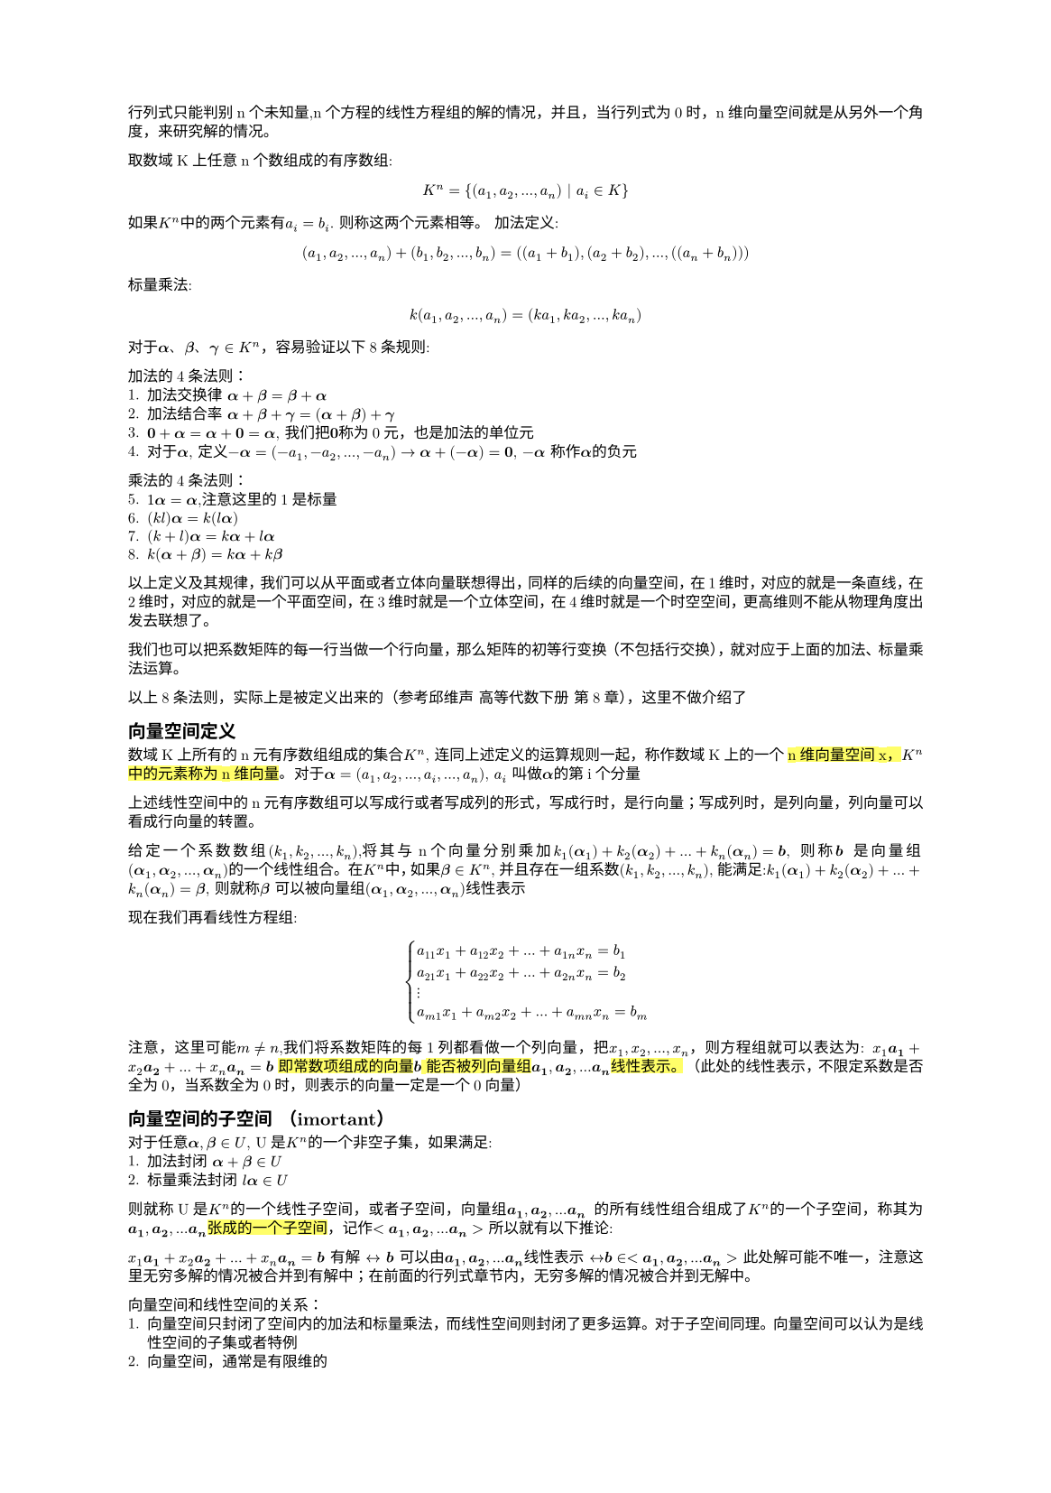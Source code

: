 #set text(
  font: "New Computer Modern",
  size: 6pt
)
#set page(
  paper: "a5",
  margin: (x: 1.8cm, y: 1.5cm),
)
#set par(
  justify: true,
  leading: 0.52em,
)
行列式只能判别n个未知量,n个方程的线性方程组的解的情况，并且，当行列式为0时，n维向量空间就是从另外一个角度，来研究解的情况。

取数域K上任意n个数组成的有序数组:
$
K^n ={(a_1, a_2, ... ,a_n) | a_i in K }
$
如果$K^n$中的两个元素有$a_i = b_i$. 则称这两个元素相等。
加法定义:
$
(a_1, a_2, ...,  a_n) + (b_1, b_2, ..., b_n) = ((a_1+b_1),(a_2+b_2),..., ((a_n+b_n)))
$
标量乘法:
$
k(a_1,a_2, ...,a_n) = (k a_1, k a_2, ..., k a_n)
$

#let a = math.bold($alpha$); 
#let b = math.bold($beta$); 
#let c = math.bold($gamma$)
对于#a、#b、#c $in K^n$，容易验证以下8条规则:

加法的4条法则：
1. 加法交换律 $#a + #b = #b + #a$
2. 加法结合率 $#a + #b + #c =  (#a + #b) + #c$
3. $bold(0) + #a = #a + bold(0) = #a$, 我们把$bold(0)$称为0元，也是加法的单位元
4. 对于$#a$, 定义$-#a = (-a_1,-a_2, ..., -a_n) -> #a + (-#a) = bold(0)$, $-#a$ 称作$#a$的负元

乘法的4条法则：
5. $1 #a = #a$,注意这里的1是标量 
6. $(k l)#a = k(l#a)$
7. $(k+l)#a = k#a + l#a$
8. $k(#a + #b) = k#a + k#b$

以上定义及其规律，我们可以从平面或者立体向量联想得出，同样的后续的向量空间，在1维时，对应的就是一条直线，在2维时，对应的就是一个平面空间，在3维时就是一个立体空间，在4维时就是一个时空空间，更高维则不能从物理角度出发去联想了。

我们也可以把系数矩阵的每一行当做一个行向量，那么矩阵的初等行变换（不包括行交换），就对应于上面的加法、标量乘法运算。

以上8条法则，实际上是被定义出来的（参考邱维声 高等代数下册 第8章），这里不做介绍了

== 向量空间定义
数域K上所有的n元有序数组组成的集合$K^n$, 连同上述定义的运算规则一起，称作数域K上的一个#highlight()[n维向量空间x，$K^n$中的元素称为n维向量]。对于$#a = (a_1,a_2, ...,a_i, ..., a_n)$, $a_i$ 叫做$#a$的第i个分量

上述线性空间中的n元有序数组可以写成行或者写成列的形式，写成行时，是行向量；写成列时，是列向量，列向量可以看成行向量的转置。

给定一个系数数组$(k_1,k_2, ...,k_n)$,将其与n个向量分别乘加$k_1 (#a _1) +k_2 (#a _2) + ... + k_n (#a _n) = bold(b)$, 则称$bold(b)$ 是向量组$(#a _1,#a _2, ..., #a _n) $的一个线性组合。 在$K^n$中，如果$#b in K^n$, 并且存在一组系数$(k_1,k_2, ...,k_n)$, 能满足:$k_1 (#a _1) +k_2 (#a _2) + ... + k_n (#a _n) = #b $, 则就称$#b$ 可以被向量组$(#a _1,#a _2, ..., #a _n) $线性表示

现在我们再看线性方程组:
$
cases(
  a_11 x_1 + a_12 x_2 + ... + a_(1 n)x_n = b_1,
  a_21 x_1 + a_22 x_2 + ... + a_(2 n)x_n = b_2,
  dots.v,
  a_(m 1) x_1 + a_(m 2) x_2 + ... + a_(m n)x_n = b_m,
)
$
注意，这里可能$m!=n$,我们将系数矩阵的每1列都看做一个列向量，把$x_1,x_2, ..., x_n$，则方程组就可以表达为:
$x_1 bold(a_1) + x_2 bold(a_2) + ... + x_n bold(a_n) = bold(b)
$
#highlight()[即常数项组成的向量$bold(b)$ 能否被列向量组$bold(a_1), bold(a_2), ... bold(a_n)$线性表示。]
（此处的线性表示，不限定系数是否全为0，当系数全为0时，则表示的向量一定是一个0向量）
== 向量空间的子空间 （imortant）
对于任意$#a, #b in U$, U是$K^n$的一个非空子集，如果满足:
1. 加法封闭 $#a + #b in U$
2. 标量乘法封闭 $l #a in U$
则就称U是$K^n$的一个线性子空间，或者子空间，向量组$bold(a_1), bold(a_2), ... bold(a_n)$ 的所有线性组合组成了$K^n$的一个子空间，称其为$bold(a_1), bold(a_2), ... bold(a_n)$#highlight()[张成的一个子空间]，记作$<bold(a_1), bold(a_2), ... bold(a_n)>$
所以就有以下推论:

$x_1 bold(a_1) + x_2 bold(a_2) + ... + x_n bold(a_n) = bold(b)
$ 有解 $<->$ $bold(b)$ 可以由$bold(a_1), bold(a_2), ... bold(a_n)$线性表示 $<->$$ bold(b) in <bold(a_1), bold(a_2), ... bold(a_n)>$ 此处解可能不唯一，注意这里无穷多解的情况被合并到有解中；在前面的行列式章节内，无穷多解的情况被合并到无解中。

向量空间和线性空间的关系：
1. 向量空间只封闭了空间内的加法和标量乘法，而线性空间则封闭了更多运算。对于子空间同理。向量空间可以认为是线性空间的子集或者特例
2. 向量空间，通常是有限维的

== 线性相关的向量组和线性无关的向量组（important）
#let inr_express=$k_1 bold(a_1) + k_2 bold(a_2) + ... + k_n bold(a_n)$
#let parameters=$(k_1,k_2, ..., k_n)$
#let vectors=$(bold(a_1) , bold(a_2), ..., bold(a_n)  )$
#let zv = $bold(0)$
#let ceq = $<->$
类似于我们前面提到的齐次线性方程组，对于公式:$#inr_express = bold(0)$, 如果有不全为0的系数$#parameters$,使得此公式成立，则称$#vectors$是#highlight()[线性相关]的；否则，即只有$k_1=k_2 = ... = k_n = 0$ 使得此公式成立，则称#vectors 是#highlight()[线性无关]的

线性相关和线性无关是线性代数中最为重要的概念之一，有以下几个方面的内涵（以下的向量组表示中，向量数$>1$）
1. 从线性组合来看：
  - 线性相关：#vectors 可以通过不全为0的系数序列，组合成$bold(0)$向量
  - 线性无关：#vectors 只有全为0的系数序列，才能组合成$bold(0)$向量
2. 线性表示
  - 线性相关，#vectors 中至少某一个向量可以表示为其他向量的线性组合（考虑将被表示的向量移动到等式右侧即可得证）
  - 线性无关，#highlight()[每一个向量都不能被其他向量线性表示]
  - 如果向量$bold(b)$可以被#vectors 线性表示，那么
    - #vectors 线性相关 #ceq $bold(b)$ 被表示的方式不唯一
    - 。。。。。 线性无关 #ceq $bold(b)$ 被表示的方式唯一
      - 即线性方程组$#vectors=bold(b)$ 在有解时，解的区分情况
3. 齐次线性方程组
  - 齐次线性方程组的列向量组是线性相关的$<->$齐次线性方程组有非0解
  - ......................线性无关的..$<->$ ...... 只有0解
4. 行列式(行列式限定矩阵为方阵)，#vectors 中每个向量需要是n维向量
  - 以#vectors 构成的矩阵的行列式等于0 $<->$ #vectors 线性相关，这个可以由行列式与齐次线性方程组解的关系得出，同时结合3
  - 。。。。。。。。。。。。不等于0 $<->$ #vectors 线性无关
5. 如果#vectors 中的一部分$(bold(a_i), ..., bold(a_s))$ 线性相关，则整体线性相关
  - 如果 #vectors 整体线性无关，则 其任意一部分也线性无关 （考虑通过反证法），其实就是命题5. 的#highlight()[逆否命题]
6. 如果#vectors 整体线性无关，则在每个向量上扩充其维度（相当于增加方程组个数），则扩充后的延伸组依然线性无关,这个证明很自然，因为使得扩充后的向量组的每个向量前$n$个分量，使得#inr_express = $bold(0)$ 的条件只有#parameters 全为0（这是定义），所以扩充后的向量组 使得该公式成立的条件依然只有#parameters 全为0
  - 如果#vectors 线性相关，则对于其中每个向量减去m个分量，得到的缩短向量组，也是线性相关的（6.的逆否命题）

下面 证一下6.
#let cvectors=$(bold(c_1), bold(c_2), ..., bold(c_n))$
对于#vectors $in K^n$, 设其线性无关，那么设#cvectors $in K^(n+m)$ 是扩充后的向量组，根据线性无关定义:$
cases(k_1 a_(11) + k_2 a_(12) + ... + k_n a_(1n) = 0,
k_1 a_(11) + k_2 a_(12) + ... + k_n a_(1n) = 0,
dots.v,
k_1 a_(n 1) + k_2 a_(n 2) + ... + k_n a_(n n) = 0,
) <->^(扩 充 后) cases(
k_1 a_(11) + k_2 a_(12) + ... + k_n a_(1n) = 0,
k_1 a_(11) + k_2 a_(12) + ... + k_n a_(1n) = 0,
dots.v,
k_1 a_(n 1) + k_2 a_(n 2) + ... + k_n a_(n n) = 0,
k_1 a_(n+1, 1) + k_2 a_(n+1, 2) + ... + k_n a_(n+1, n) = 0,
dots.v,
k_1 a_(n+m, 1) + k_2 a_(n+m, 2) + ... + k_n a_(n+m, n) = 0,
)
$
根据线性无关定义，使得扩充后的前n个等式成立的条件，只有#parameters 全为0，从而扩充后的向量组依然是线性无关的

对于其逆否命题，我们设#vectors 是线性相关的，即
$
cases(k_1 a_(11) + k_2 a_(12) + ... + k_n a_(1n) = 0,
k_1 a_(11) + k_2 a_(12) + ... + k_n a_(1n) = 0,
dots.v,
k_1 a_(n 1) + k_2 a_(n 2) + ... + k_n a_(n n) = 0,
) <->^(缩 短 m) 
cases(k_1 a_(11) + k_2 a_(12) + ... + k_n a_(1n) = 0,
k_1 a_(11) + k_2 a_(12) + ... + k_n a_(1n) = 0,
dots.v,
k_1 a_(n-m, 1) + k_2 a_(n-m, 2) + ... + k_n a_(n-m, n) = 0,
) 
$
根据线性相关定义，存在不全为0的#parameters 使得上述任意一项等式成立，从而对于缩短后的等式组也成立，从而得出缩短后的向量组，依然线性相关

命题 1 设向量组#vectors 线性无关，则$bold(beta)$ 可以被#vectors 表示的充要条件是$[bold(beta), #vectors]$ 线性相关。下面只证明充分性

证，设#vectors 线性无关，且$[bold(beta), #vectors]$线性相关，则根据定义有:$#inr_express + l bold(beta) = bold(0)$，如果$l = 0$,则$#inr_express = bold(0) -> 与 已 知 条 件 矛 盾$，因此$l!=0$，从而有:$bold(beta) = -(#inr_express)/l$

== 极大线性无关组
=== 1. 极大线性无关组定义
假设$bold(beta)$可以被#vectors 线性表示，如果#vectors 是线性无关组，则表示方式唯一（见前述推论2）， 如果#vectors 线性相关，则表示方式不唯一。如果我们能在#vectors 找到一个部分组是线性无关的，当从其余向量中往该组中再添加一个向量时，则该组变成线性相关的。这个部分组就称为#vectors 的一个极大无关组。#highlight()[极大无关组可能不唯一]

=== 2. 向量组等价
#let bvectors=($(bold(b_1), bold(b_2), ..., bold(b_r))$)
#let cvectors=($(bold(c_1), bold(c_2), ..., bold(c_s))$)
如果向量组#vectors 中的每一个向量$bold(a_i)$ 都可以被#bvectors 线性表示，同时#bvectors 中的每个向量都可以被#vectors 线性表示。#highlight()[则称两个向量组等价, 记作$#vectors =^(~) #bvectors$]， 注意定义中，#highlight()[是每一个向量都可以被另外一者线性表示]

等价关系是$K^n$中的向量组之间的一种关系，这种关系有以下性质:
1. 反身性: 任何一个向量组都与自身等价
2. 对称性: $#vectors =^(~) #bvectors <-> #bvectors =^(~) #vectors$
3. 传递性: $#vectors =^(~) #bvectors,   #bvectors =^(~) #cvectors  => #vectors =^(~) #cvectors$

下面对第3点证明:
$
#vectors =^(~) #bvectors => bold(a_i) = sum_(j = 1)^(r)b_(i j)bold(b_j);\
#bvectors =^(~) #cvectors => bold(b_j) = sum_(k = 1)^(s) c_(j k) bold(c_k);\
=> bold(a_i) = sum_(j = 1)^(r)b_(i j)[sum_(k = 1)^(s) c_(j k) bold(c_k)]
$
我们对这个式子做一些展开
$
bold(a_i) =  sum_(j = 1)^(r)b_(i j)[sum_(k = 1)^(s) c_(j k) bold(c_k)] = sum_j b_(i j) [c_(j 1)bold(c_1) + c_(j 2) bold(c_2) + ... + c_(j_s) bold(c_s)] =sum_j  b_(i j)(c_(j 1)) bold(c_1) + sum_j b_(i j)(c_(j 2)) bold(c_2) + ... + sum_j b_(i j) (c_(j s)) bold(c_s) = (k_1 bold(c_1) + k_2 bold(c_2) + ... + k_s bold(c_s))
$
反之亦然

=== 命题1. 向量组与其极大线性无关组等价
#let inr_group = $(bold(a_1), bold(a_2), ..., bold(a_m))$
1. 根据极大线性无关组定义， 该向量组可以被原向量组直接线性表示
2. 根据极大线性无关组定义，设线性无关组为#inr_group, 对于$m<j<=n, bold(a_j)$一定可以被该无关组线性表示，那么其整体都可以被该无关组线性表示
  - 综上所述，该命题成立

=== 推论1. 向量组的任意两个极大线性无关组等价:
  - #highlight()[由性质3.（传递性） + 命题1. 可得证]

=== 推论2. $bold(beta)$ 可以由#vectors 线性标出 当且仅当 $bold(beta)$ 可以被#vectors 的一个极大线性无关组线性表出
  - #vectors 等价于其一个极大线性无关组，根据传递性可知$bold(beta)$ 可由该无关组线性表出；同理，当$bold(beta)$可被一个极大无关组标出时，根据 推论1， 其一定可以被#vectors 线性表出

=== 引理1. 若#bvectors 可以被 #vectors 线性表示，且 $r>n$，则#bvectors 线性相关 
证明（important）
如果 #bvectors  可被#vectors 线性表出，那么:

$bold(b_1) = a_(11)bold(a)_1 + a_(12)bold(a)_2 + ... + a_(1 n) bold(a)_n \
bold(b_2) = a_(2 1)bold(a)_1 + a_(2 2)bold(a)_2 + ... + a_(2 n) bold(a)_n\
dots.v\
bold(b_r) = a_(r 1)bold(a)_1 + a_(r 2)bold(a)_2 + ... + a_(r n) bold(a)_n => x_1 bold(b_1) + x_2 bold(b_2) + ... + x_r bold(b_r) = \
x_1(a_(11)bold(a)_1 + a_(12)bold(a)_2 + ... + a_(1 n) bold(a)_n ) + x_2(a_(2 1)bold(a)_1 + a_(2 2)bold(a)_2 + ... + a_(2 n) bold(a)_n) + ... + x_r (a_(r 1)bold(a)_1 + a_(r 2)bold(a)_2 + ... + a_(r n) bold(a)_n) = \
(a_11 x_1 + a_21x_2 + ... + a_(r 1)x_r)bold(a)_1  + (a_12 x_1 + a_22 x_2 + ... + a_(r 2) x_r)bold(a)_2 + ...+ (a_(1 n) x_1 + a_(2 n) x_2 + ... + a_(r n)x_r) bold(a_n) <- 共 n 项
$ 

若$bvectors$ 线性相关，那么存在一组不全为0的数$(x_1, x_2, ..., x_r)$，使得$ x_1 bold(b_1) + x_2 bold(b_2) + ... + x_r bold(b_r) = bold(0)$. 对应于展开式中，我们将设每一项的系数的结果都为0，这样整体就是一个$bold(0)$, 按照这个思路，我们构造这样的方程:
$
cases(
a_11 x_1 + a_21 x_2 + ...+a_(r 1) x_r = 0,
a_12 x_1 + a_22 x_2 + ...+a_(r 2) x_r = 0,
dots.v,
a_(1 n) x_1 + a_(2 n) x_2 + ...+a_(r n) x_r = 0,
)
$ 我们得到了一个有r个未知量，有n个方程的齐次线性方程组，（观察系数a的指标，从1到n，故而有n个方程），因为$r>n$ 所以，该方程组必有非0解。取任意一个非0解$(k_1, k_2, ..., k_r)$, 代入 $ x_1 bold(b_1) + x_2 bold(b_2) + ... + x_r bold(b_r)$的展开式中, 有:
$
(a_11 k_1 + a_21 k_2 + ... + a_(r 1)k_r)bold(a)_1  ...+ (a_(1 n) k_1 + a_(2 n) k_2 + ... + a_(r n)k_r) bold(a_n) = 0bold(a)_1 + 0bold(a)_2 + ... + 0bold(a)_n = bold(0)
$

得证。这里要注意的是#vectors 并不要求是线性无关的

从引理1 可以推出(逆否命题)
=== 推论3 设#bvectors 可由 #vectors 线性表出，若 #bvectors 线性无关，则 $r <= n$
除了逆否命题外，可以考虑引理1.中得到的系数方程组 只有0解的条件必须满足$n >= r$(必要条件，但不充分), 从而得证
=== 推论4. 两个等价的线性无关的向量组，向量个数相等
从推论3可以得出， 即$#bvectors$ 线性无关且可以被#vectors 表示，则$r <= n$，又$#vectors$ 线性无关且可被#bvectors 表出，则$n <= r$，则$n=r$
=== 推论5.  向量组的任意两个极大无关组的向量个数相等
结合 推论4. + 推论1. 可得证。 推论1. 说明了两个极大无关组可以互相标出，推论4.结合了极大无关组得线性无关定义，限定了两者个数相等
== 定义 #highlight(fill: green)[向量组的极大线性无关组所含向量个数成为该向量组的秩，全为0向量的向量组的秩规定为0，记作$r a n k(#vectors)$] 
=== #highlight(fill:red)[命题2. #vectors 线性无关的充要条件是它的秩等于向量个数]
证:
因为#vectors 线性无关，因此其极大线性无关组是其自身$=>$ $r a n k #vectors = n$

命题2 表明了秩的重要性，通过一个自然数就可以分析出一个向量组是否线性无关，在结合线性无关的概念及含义，可以直接得到很多结论。

== 秩的比较
=== 命题3.  如果(1)可以被(2) 线性表出，则前者的秩小于或等于后者的秩 即$r a n k{(1)} <= r a n k {(2)}$
1. 设#bvectors 是(1)的一个极大线性无关组，#vectors 是（2）的一个极大线性无关组，由命题1，可知#bvectors 等价于(1)，而(1) 又可以被 (2) 线性表出,(2) 等价于 #vectors, 则可知#bvectors 可以被 #vectors 线性表出，根据推论3. #bvectors  向量个数小于 #vectors 向量个数，即$r a n k{(1)} <= r a n k {(2)}$

=== 命题4.  等价的向量组有相等的秩（必要但不充分）
证明：若两个向量组等价，则可以互相表出，则其设其极大无关组分别为$a$和$b$, 那么a被b表示时，则$r a n k(a) <= r a n k(b)$，同理，b 被a 表出时$r a n k(b) <= r a n k(a)$ 从而$r a n k(a) = r a n k(b)$，从而得证。

但反过来不一定。秩可以理解为向量组降维的特征，不能直接代表向量组本身，并且上面的向量组讨论秩时，也没有限定向量的维度


== #highlight(fill:red)[向量空间的基、标准基以及维数(最重要概念)]
原书这部分内容有点循环引用的意思，即为了说明A，需要引入B，而B的定义又依赖A。所以有点生涩

定义1. 向量空间的基

设U是$K^n$的一个子空间， 并且$#vectors in U$, #vectors 同时能满足以下性质：
1. #vectors 线性无关
2. U 中任意向量都可以被#vectors 线性表出

此时，我们称#vectors 是 U的一个#highlight(fill: red)[基]

(注：如果#vectors 每个向量的模长都是1，那么这个基就称为U的一个标准基，如果#vectors 是标准基，并且满足$bold(a_i)dot bold(a_j) = 0$ 这样的基称为标准正交基)
#let KSpace =$K^n$
=== 定理1. $K^n$的任意非零子空间都有一个基

这里补充一个命题， $K^n$ 中的线性无关组所含向量个数至多为$n$

证，利用反证法，不仿设$(bold(a_1),bold(a_2), ..., bold(a_n), bold(a_(n+1)))$ 是$K^n$的一个线性无关组，那么对于方程组:
$cases(
  x_1a_(11) + x_2a_(21) + ... + x_n(a_(n 1)) + x_(n+1)(a_(n+1, 1)) = 0,
  x_1a_(12) + x_2a_(22) + ... + x_n(a_(n 2)) + x_(n+1)(a_(n+1, 2)) = 0,
  dots.v,
  x_1a_(1n) + x_2a_(2n) + ... + x_n(a_(n n)) + x_(n+1)(a_(n+1, n)) = 0,
)
$ 

应当只有0解，但是上面的方程组未知量个数(n+1)多于方程个数(n), 因此必有非0解，取任意非0解$(k_1, k_2, ..., k_(n+1))$ 均能使得$k_1(bold(a_1)) + ... + k_(n+1)(bold(a_(n+1))) = bold(0)$ 成立，则其该向量组线性相关，与假设矛盾，因此命题得证

接下来证定理1.
从U中取一个非0向量$bold(a_1)$, 若$<bold(a_1)> != U$, 那么必然可以从U中再取一个$bold(a_2)$； 若$<bold(a_1)> = U$, 那么$(a_1)$ 就是U的一个基。其不可以被$bold(a_1)$线性表出。若$<bold(a_1), bold(a_2)> !=U$, 那么可以取到$bold_(a_3)$ 不可以被$(bold(a_1), bold(a_2))$ 线性表出，如果$<bold(a_1), bold(a_2)> =U$,那么$(bold(a_1), bold(a_2))$ 就是U的一个基，依次类推。又根据上面的命题（$K^n$的线性无关组所含向量数至多为n），这个步骤至多可以重复到n次，不妨设为s次，那么$(bold(a_1), bold(a_2), ..., bold(a_s))$ 就是U的一个基。从而得证。

=== 定理2. $K^n$的非零子空间U的任意两个基所含向量个数相等
根据基的定义，设U的两个基分别为$#vectors$ 和#bvectors, 那么$#vectors =^(~) #bvectors$, 又两者线性无关，根据（极大线性无关组/推论4. 两个等价的线性无关组所含向量个数相同），定理得证

=== 定义2. $K^n$ 非0子空间U的一个基所含向量个数称为U的维数，记作$dim_K U$ 或者$dim U$
#highlight()[零子空间的维数定义为0]

#highlight(fill: green)[这里特别要注意，U的维数是基所含向量个数决定的，而不是向量的维数]
举例来说，三维向量空间中的一个平面上的两个不共线向量所构成的子空间就是一个平面空间，其维数为2，而其中的向量维数都是3（或者说是3维向量）

$K^n$ 是其自身的子集，我们回顾$K^n$的定义：$[(a_1,a_2, ...,a_n) | a_i in K]$ 所构成的所有集合，所以，其一个标准基是：$
[mat(1;0;...;0;), mat(0;1;...;0), ..., mat(0;0;...;1)] <->共 n 项
$，因此$dim(K^n) = n$

=== 基和坐标(important)
设$vectors$ 是U的一个基，那么U下的任意向量$bold(alpha)$ 都可以表示为:$bold(alpha) = a_1 bold(a_1) + a_2  bold(a_2) + ... a_n bold(a_n)$. 我们把有序数组$(a_1, a_2, ..., a_n)$ 称为在基$vectors$ 下的#highlight(fill: red)[坐标]

#let bases=$(bold(a_1), bold(a_2), ..., bold(a_r))$
=== 命题1. 设$dim U = r$，则U中任意$r+1$个向量（组成的向量组）线性相关
由维数的定义$->$ U的一个基的向量组个数为$r$ $->$ 由极大无关组/引理1 即可得证

=== 命题2. 设$dim U = r$，则U中任意r个线性无关的向量构成一个基
在定理1.的证明过程中，我们逐步推导，证明了U中至少有一个基。我们任取线性无关向量组$(bold(a_1), bold(a_2), ..., bold(a_r))$,该向量组扩充一个U中的向量$bold(beta)$, 根据命题1，则$(bold(a_1), bold(a_2), ..., bold(a_r), bold(beta))$ 线性相关($dim U = r->$  (r+1)个向量线性相关)

=== 命题3. 设$dim U = r$, 如果U中任意向量可被#bases 线性表出，则#bases 是U的一个基
#let o_bases=$(bold(b_1), bold(b_2), ..., bold(b_n))$
证: 
取U中的一个基 #o_bases, 那么任意$bold(b_i)$可以被#bases 线性表出， 根据（秩的比较/推论3，向量组A可被向量组B线性表出$->$ rank(A)$<=$ rank(B)）,从而有 $ r = r a n k(#o_bases) <= r a n k (#bases) <= r -> r a n k (#bases) = r$, 因此#bases 是线性无关的（根据秩的定义直接可得），进而是U的一个基 


=== 命题4. 设U W都是#KSpace 的子空间，并且$U subset.eq W$，那么 $dim U <= dim W$
#let bases=($bold(a_1), bold(a_2), ..., bold(a_r)$)
#let w_bases=($bold(w_1), bold(w_2), ..., bold(w_t)$)
#let rb = $r a n k (#bases)$
#let rw = $r a n k (#w_bases)$
证： 取 U 的一个基 #bases, 取W的一个基#w_bases, 因为$U subset.eq W$, 所以U中的向量都可以被W的基表示，进而 #bases 可以被#w_bases 表示，根据秩的定义及相关推论可得$r = #rb <= rw = t -> r<=t <-> dim U <= dim W$ 

=== 命题5. 设U W都是#KSpace 的子空间，并且$U subset.eq W$，如果$dim U = dim W$，则$U = W$
根据命题4. 证明过程，当$dim U = dim W$时，即$r = t$,即$bases$是W中的一个向量个数为$r=t$线性无关组，再根据本节命题2，#bases 就是W的一个基

=== 定理3. 向量组#vectors 的一个极大线性无关组是#vectors 生成向量空间的一个基
#let space = $<bold(a_1), bold(a_2), ..., bold(a_n)>$
#let expr_a = $p_j bold(a_j)$
#let expr_b = $k_i bold(a_i)$
#let rank = $r a n k $
证:
根据极大线性无关组的定义，#vectors 中任意向量都可以被其极大无关组#bases 表出，那么空间#space 表示的任意向量$#b = sum_i #expr_b = sum_i k_i sum_j #expr_a =>^(交 换 求 和 顺 序) sum_(j=1)^(r) sum_i k_i #expr_a = sum_j t_j bold(a_j)$, 即#space 中的任意向量，都可以被#bases 线性表示，从而#bases 是 #space 的一个基  

由定理3，我们有一些推论:
$dim #space = #rank #vectors$, 这个是数值上相等，含义上不同，前者指空间的维数，后者指向量组的秩
